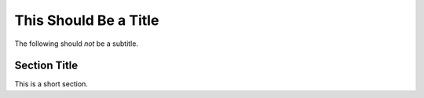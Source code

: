 This Should Be a Title
======================

The following should *not* be a subtitle.

Section Title
-------------

This is a short section.
